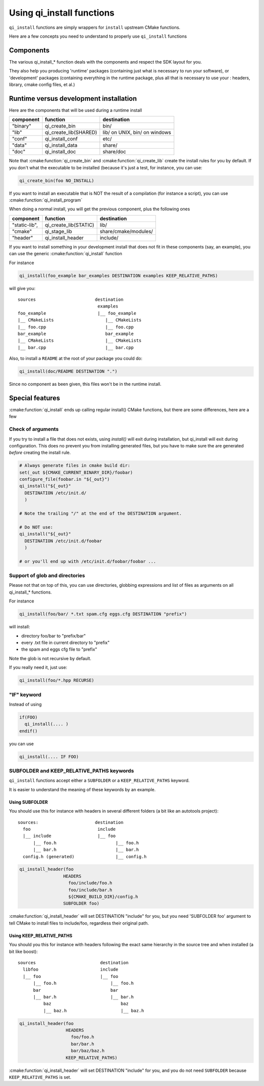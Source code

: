 .. _cmake-install:

Using qi_install functions
==========================

``qi_install`` functions are simply wrappers for ``install`` upstream
CMake functions.

Here are a few concepts you need to understand to properly
use ``qi_install`` functions


Components
----------

The various qi_install_* function deals with the components and respect the
SDK layout for you.

They also help you producing 'runtime' packages (containing just what is necessary
to run your software), or 'development' packages (containing everything in the
runtime package, plus all that is necessary to use your : headers, library,
cmake config files, et al.)

Runtime versus development installation
---------------------------------------

Here are the components that will be used during a runtime install

+---------------+---------------------------+------------------------------------+
| component     |    function               | destination                        |
+===============+===========================+====================================+
| "binary"      |   qi_create_bin           | bin/                               |
+---------------+---------------------------+------------------------------------+
| "lib"         |   qi_create_lib(SHARED)   | lib/ on UNIX, bin/ on windows      |
+---------------+---------------------------+------------------------------------+
| "conf"        |   qi_install_conf         | etc/                               |
+---------------+---------------------------+------------------------------------+
| "data"        |   qi_install_data         | share/                             |
+---------------+---------------------------+------------------------------------+
| "doc"         |   qi_install_doc          | share/doc                          |
+---------------+---------------------------+------------------------------------+

Note that :cmake:function:`qi_create_bin` and :cmake:function:`qi_create_lib` create the install
rules for you by default.
If you don't what the executable to be installed (because it's just a test, for instance, you can use:

.. code-block:: cmake

  qi_create_bin(foo NO_INSTALL)

If you want to install an executable that is NOT the result of a compilation
(for instance a script), you can use :cmake:function:`qi_install_program`


When doing a normal install, you will get the previous component, plus
the following ones

+---------------+---------------------------+------------------------------------+
| component     |   function                |  destination                       |
+===============+===========================+====================================+
| "static-lib", |   qi_create_lib(STATIC)   |  lib/                              |
+---------------+---------------------------+------------------------------------+
| "cmake"       |   qi_stage_lib            |  share/cmake/modules/              |
+---------------+---------------------------+------------------------------------+
| "header"      |   qi_install_header       |  include/                          |
+---------------+---------------------------+------------------------------------+

If you want to install something in your development install that does not fit
in these components (say, an example), you can use the generic
:cmake:function:`qi_install` function

For instance

.. code-block:: cmake

  qi_install(foo_example bar_examples DESTINATION examples KEEP_RELATIVE_PATHS)

will give you::

  sources                       destination
                                 examples
  foo_example                    |__ foo_example
  |__ CMakeLists                    |__ CMakeLists
  |__ foo.cpp                       |__ foo.cpp
  bar_example                       bar_example
  |__ CMakeLists                    |__ CMakeLists
  |__ bar.cpp                       |__ bar.cpp

Also, to install a ``README`` at the root of your package you could do:

.. code-block:: cmake

  qi_install(doc/README DESTINATION ".")

Since no component as been given, this files won't be in the runtime install.


Special features
-----------------

:cmake:function:`qi_install` ends up calling regular install() CMake functions, but there
are some differences, here are a few

Check of arguments
++++++++++++++++++

If you try to install a file that does not exists,
using `install()` will exit during installation, but qi_install will
exit during configuration.
This does no prevent you from installing generated files, but you have to make
sure the are generated *before* creating the install rule.

.. code-block:: cmake

   # Always generate files in cmake build dir:
   set(_out ${CMAKE_CURRENT_BINARY_DIR}/foobar)
   configure_file(foobar.in "${_out}")
   qi_install("${_out}"
     DESTINATION /etc/init.d/
     )

   # Note the trailing "/" at the end of the DESTINATION argument.

   # Do NOT use:
   qi_install("${_out}"
     DESTINATION /etc/init.d/foobar
     )

   # or you'll end up with /etc/init.d/foobar/foobar ...

Support of glob and directories
+++++++++++++++++++++++++++++++

Please not that on top of this, you can use directories, globbing expressions
and list of files as arguments on all qi_install_* functions.

For instance

.. code-block:: cmake

  qi_install(foo/bar/ *.txt spam.cfg eggs.cfg DESTINATION "prefix")

will install:

* directory foo/bar to "prefix/bar"
* every .txt file in current directory to "prefix"
* the spam and eggs cfg file to "prefix"

Note the glob is not recursive by default.

If you really need it, just use:

.. code-block:: cmake

   qi_install(foo/*.hpp RECURSE)



"IF" keyword
++++++++++++

Instead of using

.. code-block:: cmake

  if(FOO)
    qi_install(.... )
  endif()

you can use

.. code-block:: cmake

   qi_install(.... IF FOO)


SUBFOLDER and KEEP_RELATIVE_PATHS keywords
++++++++++++++++++++++++++++++++++++++++++

``qi_install`` functions accept either a ``SUBFOLDER`` or a
``KEEP_RELATIVE_PATHS`` keyword.

It is easier to understand the meaning of these keywords by an example.


Using SUBFOLDER
~~~~~~~~~~~~~~~

You should use this for instance with headers in several different folders (a
bit like an autotools project)::

    sources:                      destination
      foo                          include
      |__ include                  |__ foo
          |__ foo.h                       |__ foo.h
          |__ bar.h                       |__ bar.h
      config.h (generated)                |__ config.h


.. code-block:: cmake

    qi_install_header(foo
                     HEADERS
                       foo/include/foo.h
                       foo/include/bar.h
                       ${CMAKE_BUILD_DIR}/config.h
                     SUBFOLDER foo)

:cmake:function:`qi_install_header` will set DESTINATION "include" for you,
but you need 'SUBFOLDER foo' argument to tell CMake to install files
to include/foo, regardless their original path.



Using KEEP_RELATIVE_PATHS
~~~~~~~~~~~~~~~~~~~~~~~~~

You should you this for instance  with headers following the exact same
hierarchy in the source tree and when installed (a bit like boost)::

    sources                         destination
      libfoo                        include
      |__ foo                       |__ foo
          |__ foo.h                     |__ foo.h
          bar                           bar
          |__ bar.h                     |__ bar.h
              baz                           baz
              |__ baz.h                     |__ baz.h


.. code-block:: cmake

    qi_install_header(foo
                      HEADERS
                        foo/foo.h
                        bar/bar.h
                        bar/baz/baz.h
                      KEEP_RELATIVE_PATHS)

:cmake:function:`qi_install_header` will set DESTINATION "include" for you, and you do not
need ``SUBFOLDER`` because ``KEEP_RELATIVE_PATHS`` is set.

